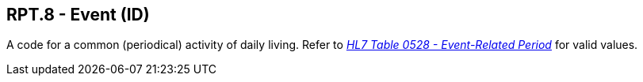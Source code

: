 == RPT.8 - Event (ID)

[datatype-definition]
A code for a common (periodical) activity of daily living. Refer to file:///E:\V2\v2.9%20final%20Nov%20from%20Frank\V29_CH02C_Tables.docx#HL70528[_HL7 Table 0528 - Event-Related Period_] for valid values.

